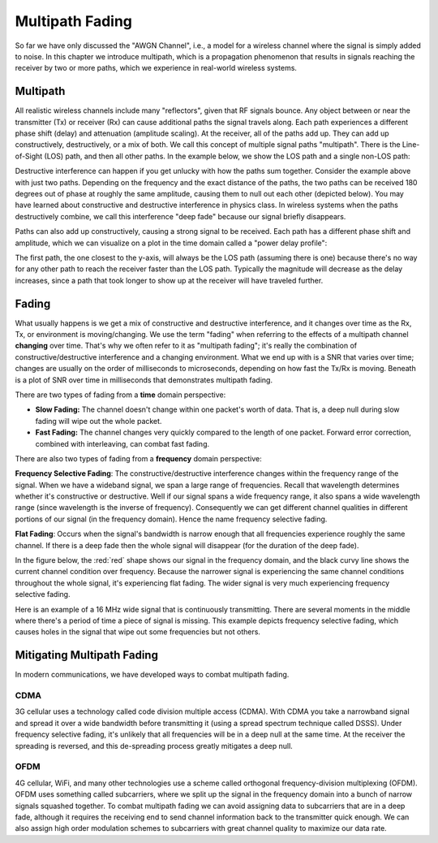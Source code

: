 .. _multipath-chapter:

#######################
Multipath Fading
#######################

So far we have only discussed the "AWGN Channel", i.e., a model for a wireless channel where the signal is simply added to noise.  In this chapter we introduce multipath, which is a propagation phenomenon that results in signals reaching the receiver by two or more paths, which we experience in real-world wireless systems.

*************************
Multipath
*************************

All realistic wireless channels include many "reflectors", given that RF signals bounce.  Any object between or near the transmitter (Tx) or receiver (Rx) can cause additional paths the signal travels along.  Each path experiences a different phase shift (delay) and attenuation (amplitude scaling).  At the receiver, all of the paths add up.  They can add up constructively, destructively, or a mix of both.  We call this concept of multiple signal paths "multipath".  There is the Line-of-Sight (LOS) path, and then all other paths.  In the example below, we show the LOS path and a single non-LOS path:

.. image:: ../_static/multipath.png
   :scale: 80 % 
   :align: center 

Destructive interference can happen if you get unlucky with how the paths sum together.  Consider the example above with just two paths.  Depending on the frequency and the exact distance of the paths, the two paths can be received 180 degrees out of phase at roughly the same amplitude, causing them to null out each other (depicted below).  You may have learned about constructive and destructive interference in physics class.  In wireless systems when the paths destructively combine, we call this interference "deep fade" because our signal briefly disappears.

.. image:: ../_static/destructive_interference.png
   :scale: 70 % 
   :align: center 

Paths can also add up constructively, causing a strong signal to be received.  Each path has a different phase shift and amplitude, which we can visualize on a plot in the time domain called a "power delay profile":

.. image:: ../_static/multipath2.png
   :scale: 70 % 
   :align: center 

The first path, the one closest to the y-axis, will always be the LOS path (assuming there is one) because there's no way for any other path to reach the receiver faster than the LOS path.  Typically the magnitude will decrease as the delay increases, since a path that took longer to show up at the receiver will have traveled further.

*************************
Fading
*************************

What usually happens is we get a mix of constructive and destructive interference, and it changes over time as the Rx, Tx, or environment is moving/changing.  We use the term "fading" when referring to the effects of a multipath channel **changing** over time.  That's why we often refer to it as "multipath fading"; it's really the combination of constructive/destructive interference and a changing environment. What we end up with is a SNR that varies over time; changes are usually on the order of milliseconds to microseconds, depending on how fast the Tx/Rx is moving. Beneath is a plot of SNR over time in milliseconds that demonstrates multipath fading.

.. image:: ../_static/multipath_fading.png
   :scale: 100 % 
   :align: center 

There are two types of fading from a **time** domain perspective:

- **Slow Fading:** The channel doesn't change within one packet's worth of data.  That is, a deep null during slow fading will wipe out the whole packet.
- **Fast Fading:** The channel changes very quickly compared to the length of one packet.  Forward error correction, combined with interleaving, can combat fast fading.

There are also two types of fading from a **frequency** domain perspective:

**Frequency Selective Fading**: The constructive/destructive interference changes within the frequency range of the signal.  When we have a wideband signal, we span a large range of frequencies.  Recall that wavelength determines whether it's constructive or destructive.  Well if our signal spans a wide frequency range, it also spans a wide wavelength range (since wavelength is the inverse of frequency).  Consequently we can get different channel qualities in different portions of our signal (in the frequency domain).  Hence the name frequency selective fading.

**Flat Fading**: Occurs when the signal's bandwidth is narrow enough that all frequencies experience roughly the same channel.  If there is a deep fade then the whole signal will disappear (for the duration of the deep fade).  

In the figure below, the :red:`red` shape shows our signal in the frequency domain, and the black curvy line shows the current channel condition over frequency.  Because the narrower signal is experiencing the same channel conditions throughout the whole signal, it's experiencing flat fading.  The wider signal is very much experiencing frequency selective fading.

.. image:: ../_static/flat_vs_freq_selective.png
   :scale: 70 % 
   :align: center 

Here is an example of a 16 MHz wide signal that is continuously transmitting.  There are several moments in the middle where there's a period of time a piece of signal is missing.  This example depicts frequency selective fading, which causes holes in the signal that wipe out some frequencies but not others.

.. image:: ../_static/fading_example.png
   :scale: 60 % 
   :align: center 
   
   
****************************
Mitigating Multipath Fading
****************************

In modern communications, we have developed ways to combat multipath fading.  

CDMA
#####

3G cellular uses a technology called code division multiple access (CDMA).  With CDMA you take a narrowband signal and spread it over a wide bandwidth before transmitting it (using a spread spectrum technique called DSSS).  Under frequency selective fading, it's unlikely that all frequencies will be in a deep null at the same time.  At the receiver the spreading is reversed, and this de-spreading process greatly mitigates a deep null.

.. image:: ../_static/cdma.png
   :scale: 100 % 
   :align: center 

OFDM 
#####

4G cellular, WiFi, and many other technologies use a scheme called orthogonal frequency-division multiplexing (OFDM).  OFDM uses something called subcarriers, where we split up the signal in the frequency domain into a bunch of narrow signals squashed together.  To combat multipath fading we can avoid assigning data to subcarriers that are in a deep fade, although it requires the receiving end to send channel information back to the transmitter quick enough.  We can also assign high order modulation schemes to subcarriers with great channel quality to maximize our data rate.






